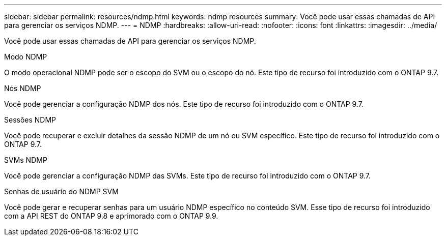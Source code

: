---
sidebar: sidebar 
permalink: resources/ndmp.html 
keywords: ndmp resources 
summary: Você pode usar essas chamadas de API para gerenciar os serviços NDMP. 
---
= NDMP
:hardbreaks:
:allow-uri-read: 
:nofooter: 
:icons: font
:linkattrs: 
:imagesdir: ../media/


[role="lead"]
Você pode usar essas chamadas de API para gerenciar os serviços NDMP.

.Modo NDMP
O modo operacional NDMP pode ser o escopo do SVM ou o escopo do nó. Este tipo de recurso foi introduzido com o ONTAP 9.7.

.Nós NDMP
Você pode gerenciar a configuração NDMP dos nós. Este tipo de recurso foi introduzido com o ONTAP 9.7.

.Sessões NDMP
Você pode recuperar e excluir detalhes da sessão NDMP de um nó ou SVM específico. Este tipo de recurso foi introduzido com o ONTAP 9.7.

.SVMs NDMP
Você pode gerenciar a configuração NDMP das SVMs. Este tipo de recurso foi introduzido com o ONTAP 9.7.

.Senhas de usuário do NDMP SVM
Você pode gerar e recuperar senhas para um usuário NDMP específico no conteúdo SVM. Esse tipo de recurso foi introduzido com a API REST do ONTAP 9.8 e aprimorado com o ONTAP 9.9.

